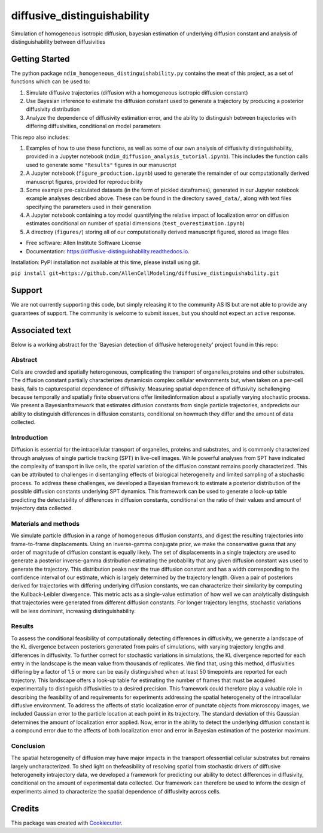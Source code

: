 ============================
diffusive_distinguishability
============================


.. image:: https://readthedocs.org/projects/diffusive-distinguishability/badge/?version=latest
        :target: https://diffusive-distinguishability.readthedocs.io/en/latest/?badge=latest
        :alt: Documentation Status
.. image:: https://zenodo.org/badge/183488372.svg
   :target: https://zenodo.org/badge/latestdoi/183488372


Simulation of homogeneous isotropic diffusion, bayesian estimation of underlying diffusion constant and analysis of distinguishability between diffusivities 


Getting Started
---------------

The python package ``ndim_homogeneous_distinguishability.py`` contains the meat of this project, as a set of functions which can be used to:

1. Simulate diffusive trajectories (diffusion with a homogeneous isotropic diffusion constant)
2. Use Bayesian inference to estimate the diffusion constant used to generate a trajectory by producing a posterior diffusivity distribution
3. Analyze the dependence of diffusivity estimation error, and the ability to distinguish between trajectories with differing diffusivities, conditional on model parameters

This repo also includes:

1. Examples of how to use these functions, as well as some of our own analysis of diffusivity distinguishability, provided in a Jupyter notebook (``ndim_diffusion_analysis_tutorial.ipynb``). This includes the function calls used to generate some ``"Results"`` figures in our manuscript
2. A Jupyter notebook (``figure_production.ipynb``) used to generate the remainder of our computationally derived manuscript figures, provided for reproducibility
3. Some example pre-calculated datasets (in the form of pickled dataframes), generated in our Jupyter notebook example analyses described above. These can be found in the directory ``saved_data/``, along with text files specifying the parameters used in their generation
4. A Jupyter notebook containing a toy model quantifying the relative impact of localization error on diffusion estimates conditional on number of spatial dimensions (``test_overestimation.ipynb``)
5. A directroy (``figures/``) storing all of our computationally derived manuscript figured, stored as image files


* Free software: Allen Institute Software License

* Documentation: https://diffusive-distinguishability.readthedocs.io.

Installation: PyPI installation not available at this time, please install using git.

``pip install git+https://github.com/AllenCellModeling/diffusive_distinguishability.git``


Support
-------
We are not currently supporting this code, but simply releasing it to the community AS IS but are not able to provide any guarantees of support. The community is welcome to submit issues, but you should not expect an active response.

Associated text
---------------
Below is a working abstract for the 'Bayesian detection of diffusive heterogeneity' project found in this repo: 

**Abstract**
~~~~~~~~~~~~

Cells are crowded and spatially heterogeneous, complicating the transport of organelles,proteins and other substrates. The diffusion constant partially characterizes dynamicsin complex cellular environments but, when taken on a per-cell basis, fails to capturespatial dependence of diffusivity. Measuring spatial dependence of diffusivity ischallenging because temporally and spatially finite observations offer limitedinformation about a spatially varying stochastic process. We present a Bayesianframework that estimates diffusion constants from single particle trajectories, andpredicts our ability to distinguish differences in diffusion constants, conditional on howmuch they differ and the amount of data collected.

**Introduction**
~~~~~~~~~~~~~~~~

Diffusion is essential for the intracellular transport of organelles, proteins and substrates, and is commonly characterized through analyses of single particle tracking (SPT) in live-cell images. While powerful analyses from SPT have indicated the complexity of transport in live cells, the spatial variation of the diffusion constant remains poorly characterized. This can be attributed to challenges in disentangling effects of biological heterogeneity and limited sampling of a stochastic process. To address these challenges, we developed a Bayesian framework to estimate a posterior distribution of the possible diffusion constants underlying SPT dynamics. This framework can be used to generate a look-up table predicting the detectability of differences in diffusion constants, conditional on the ratio of their values and amount of trajectory data collected.

**Materials and methods**
~~~~~~~~~~~~~~~~~~~~~~~~~

We simulate particle diffusion in a range of homogeneous diffusion constants, and digest the resulting trajectories into frame-to-frame displacements. Using an inverse-gamma conjugate prior, we make the conservative guess that any order of magnitude of diffusion constant is equally likely. The set of displacements in a single trajectory are used to generate a posterior inverse-gamma distribution estimating the probability that any given diffusion constant was used to generate the trajectory. This distribution peaks near the true diffusion constant and has a width corresponding to the confidence interval of our estimate, which is largely determined by the trajectory length. Given a pair of posteriors derived for trajectories with differing underlying diffusion constants, we can characterize their similarity by computing the Kullback-Leibler divergence. This metric acts as a single-value estimation of how well we can analytically distinguish that trajectories were generated from different diffusion constants. For longer trajectory lengths, stochastic variations will be less dominant, increasing distinguishability.

**Results**
~~~~~~~~~~~

To assess the conditional feasibility of computationally detecting differences in diffusivity, we generate a landscape of the KL divergence between posteriors generated from pairs of simulations, with varying trajectory lengths and differences in diffusivity. To further correct for stochastic variations in simulations, the KL divergence reported for each entry in the landscape is the mean value from thousands of replicates. We find that, using this method, diffusivities differing by a factor of 1.5 or more can be easily distinguished when at least 50 timepoints are reported for each trajectory. This landscape offers a look-up table for estimating the number of frames that must be acquired experimentally to distinguish diffusivities to a desired precision. This framework could therefore play a valuable role in describing the feasibility of and requirements for experiments addressing the spatial heterogeneity of the intracellular diffusive environment. To address the affects of static localization error of punctate objects from microscopy images, we included Gaussian error to the particle location at each point in its trajectory. The standard deviation of this Gaussian determines the amount of localization error applied. Now, error in the ability to detect the underlying diffusion constant is a compound error due to the affects of both localization error and error in Bayesian estimation of the posterior maximum.

**Conclusion**
~~~~~~~~~~~~~~
The spatial heterogeneity of diffusion may have major impacts in the transport ofessential cellular substrates but remains largely uncharacterized. To shed light on thefeasibility of resolving spatial from stochastic drivers of diffusive heterogeneity intrajectory data, we developed a framework for predicting our ability to detect differences in diffusivity, conditional on the amount of experimental data collected. Our framework can therefore be used to inform the design of experiments aimed to characterize the spatial dependence of diffusivity across cells.


Credits
-------

This package was created with Cookiecutter_.

.. _Cookiecutter: https://github.com/audreyr/cookiecutter
